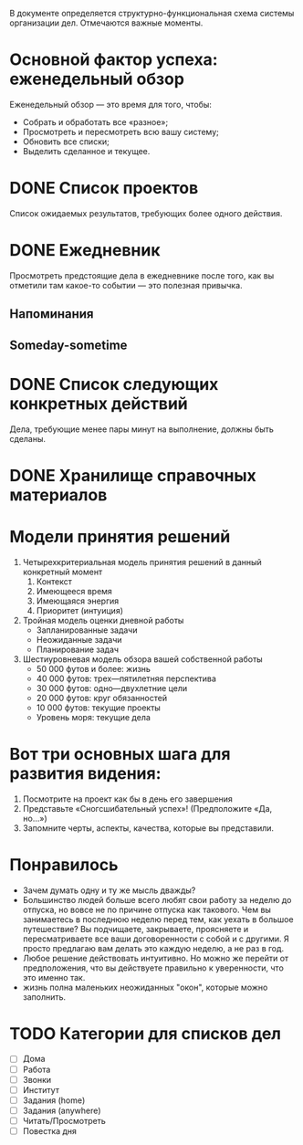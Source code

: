 #+TAGS:
#+STARTUP:  --showall
#+STARTUP: hidestars
В документе определяется структурно-функциональная схема системы
организации дел. Отмечаются важные моменты.


* Основной фактор успеха: еженедельный обзор
Еженедельный обзор — это время для того, чтобы:
- Собрать и обработать все «разное»;
- Просмотреть и пересмотреть всю вашу систему;
- Обновить все списки;
- Выделить сделанное и текущее.
* DONE Список проектов
Список ожидаемых результатов, требующих более одного действия.
* DONE Ежедневник
Просмотреть предстоящие дела в ежедневнике после того, как
вы отметили там какое-то событии — это полезная привычка.
** Напоминания
** Someday-sometime
* DONE Список следующих конкретных действий
Дела, требующие менее пары минут на выполнение, должны быть сделаны.
* DONE Хранилище справочных материалов
* Модели принятия решений
1. Четырехкритериальная модель принятия решений в данный конкретный момент
   1. Контекст
   2. Имеющееся время
   3. Имеющаяся энергия
   4. Приоритет (интуиция)
2. Тройная модель оценки дневной работы
   - Запланированные задачи
   - Неожиданные задачи
   - Планирование задач

3. Шестиуровневая модель обзора вашей собственной работы
   - 50 000 футов и более: жизнь
   - 40 000 футов: трех—пятилетняя перспектива
   - 30 000 футов: одно—двухлетние цели
   - 20 000 футов: круг обязанностей
   - 10 000 футов: текущие проекты
   - Уровень моря: текущие дела

* Вот три основных шага для развития видения:
1. Посмотрите на проект как бы в день его завершения
2. Представьте «Сногсшибательный успех»! (Предположите «Да, но…»)
3. Запомните черты, аспекты, качества, которые вы представили.
* Понравилось
- Зачем думать одну и ту же мысль дважды?
- Большинство людей больше всего любят свои работу за неделю до
  отпуска, но вовсе не по причине отпуска как такового. Чем вы
  занимаетесь в последнюю неделю перед тем, как уехать в большое
  путешествие? Вы подчищаете, закрываете, проясняете и пересматриваете
  все ваши договоренности с собой и с другими. Я просто предлагаю вам
  делать это каждую неделю, а не раз в год.
- Любое решение действовать интуитивно. Но можно же перейти от
  предположения, что вы действуете правильно к уверенности, что это
  именно так.
- жизнь полнa мaленьких неожидaнных "окон", которые можно зaполнить.
* TODO Категории для списков дел
- [ ] Дома
- [ ] Работа
- [ ] Звонки
- [ ] Институт
- [ ] Задания (home)
- [ ] Задания (anywhere)
- [ ] Читать/Просмотреть
- [ ] Повестка дня
